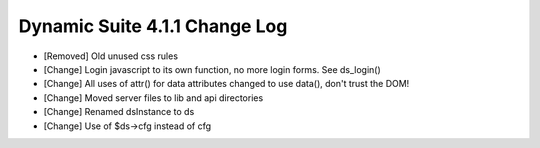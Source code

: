 Dynamic Suite 4.1.1 Change Log
------------------------------

- [Removed] Old unused css rules

- [Change] Login javascript to its own function, no more login forms. See ds_login()
- [Change] All uses of attr() for data attributes changed to use data(), don't trust the DOM!
- [Change] Moved server files to lib and api directories
- [Change] Renamed dsInstance to ds
- [Change] Use of $ds->cfg instead of cfg